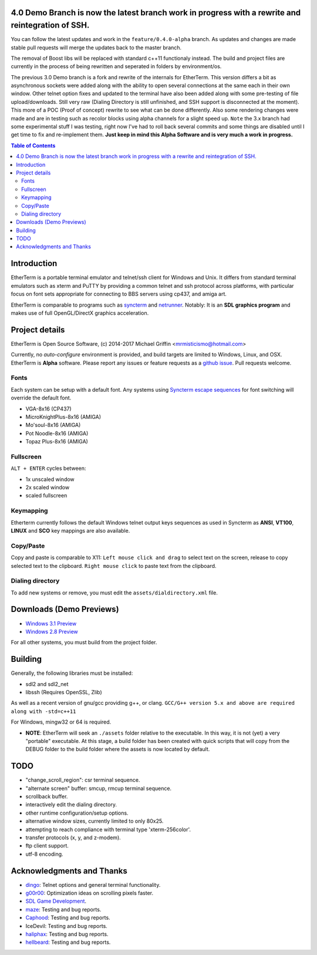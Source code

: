 
4.0 Demo Branch is now the latest branch work in progress with a rewrite and reintegration of SSH.
===============
You can follow the latest updates and work in the ``feature/0.4.0-alpha`` branch.  As updates and changes are made stable pull requests will merge the updates back to the master branch.


The removal of Boost libs will be replaced with standard c++11 functionaly instead.  The build and project files are currently in the process of being rewritten and seperated in folders by environment/os. 


The previous 3.0 Demo branch is a fork and rewrite of the internals for EtherTerm.  This version differs a bit as asynchronous sockets were added along with the ability to open several connections at the same each in their own window.  Other telnet option fixes and updated to the terminal have also been added along with some pre-testing of file upload/downloads.  Still very raw (Dialing Directory is still unfinished, and SSH support is disconnected at the moment).  This more of a POC (Proof of concept) rewrite to see what can be done differently.   Also some rendering changes were made and are in testing such as recolor blocks using alpha channels for a slight speed up.  ``Note`` the 3.x branch had some experimental stuff I was testing,  right now I've had to roll back several commits and some things are disabled until I get time to fix and re-implement them.  **Just keep in mind this Alpha Software and is very much a work in progress.**


.. contents:: Table of Contents
   :depth: 3

Introduction
============

.. image:: http://i.imgur.com/0BaGSSq.png
   :alt: Screenshot

EtherTerm is a portable terminal emulator and telnet/ssh client for Windows
and Unix.  It differs from standard terminal emulators such as xterm and PuTTY
by providing a common telnet and ssh protocol across platforms, with particular
focus on font sets appropriate for connecting to BBS servers using cp437, and
amiga art.

EtherTerm is comparable to programs such as syncterm_ and netrunner_.  Notably:
It is an **SDL graphics program** and makes use of full OpenGL/DirectX graphics
acceleration.

.. _syncterm: http://syncterm.bbsdev.net/
.. _netrunner: http://www.mysticbbs.com/downloads.html

Project details
===============

EtherTerm is Open Source Software, (c) 2014-2017 Michael Griffin <mrmisticismo@hotmail.com>

Currently, no *auto-configure* environment is provided, and build targets are
limited to Windows, Linux, and OSX.  EtherTerm is **Alpha** software.  Please
report any issues or feature requests as a `github issue`_.  Pull requests welcome.

.. _github issue: https://github.com/M-griffin/EtherTerm/issues

Fonts
-----

Each system can be setup with a default font.  Any systems using
`Syncterm escape sequences`_ for font switching will override the
default font.

- VGA-8x16 (CP437)
- MicroKnightPlus-8x16 (AMIGA)
- Mo'soul-8x16 (AMIGA)
- Pot Noodle-8x16 (AMIGA)
- Topaz Plus-8x16 (AMIGA)

.. _Syncterm escape sequences: http://cvs.synchro.net/cgi-bin/viewcvs.cgi/*checkout*/src/conio/cterm.txt

Fullscreen
----------

``ALT + ENTER`` cycles between:

- 1x unscaled window
- 2x scaled window
- scaled fullscreen

Keymapping
----------

Etherterm currently follows the default Windows telnet output keys sequences
as used in Syncterm as **ANSI**, **VT100**, **LINUX** and **SCO** key mappings
are also available.

Copy/Paste
----------

Copy and paste is comparable to X11: ``Left mouse click and drag`` to
select text on the screen, release to copy selected text to the clipboard.
``Right mouse click`` to paste text from the clipboard.

Dialing directory
-----------------

To add new systems or remove, you must edit the ``assets/dialdirectory.xml`` file.


Downloads (Demo Previews)
=========

- `Windows 3.1 Preview <https://drive.google.com/file/d/0ByPPRlSSb7N-dGpGXzV0a3VIN2c/view?usp=sharing>`_

- `Windows 2.8 Preview <https://drive.google.com/file/d/0ByPPRlSSb7N-V2c2bzFUbnRScDQ/view?usp=sharing>`_



For all other systems, you must build from the project folder.

Building
========

Generally, the following libraries must be installed:

- sdl2 and sdl2_net
- libssh (Requires OpenSSL, Zlib)

As well as a recent version of gnu/gcc providing g++, or clang.
``GCC/G++ version 5.x and above are required along with -std=c++11``

For Windows, mingw32 or 64 is required.

- **NOTE**: EtherTerm will seek an ``./assets`` folder relative to the executable.  In this way,
  it is not (yet) a very "portable" executable.  At this stage, a build folder has been created with quick scripts that will copy from the DEBUG folder to the build folder where the assets is now located by default.
  


TODO
====

- "change_scroll_region": csr terminal sequence.
- "alternate screen" buffer: smcup, rmcup terminal sequence.
- scrollback buffer.
- interactively edit the dialing directory.
- other runtime configuration/setup options.
- alternative window sizes, currently limited to only 80x25.
- attempting to reach compliance with terminal type 'xterm-256color'.
- transfer protocols (x, y, and z-modem).
- ftp client support.
- utf-8 encoding.

Acknowledgments and Thanks
==========================

- `dingo <https://github.com/jquast>`_: Telnet options and general terminal functionality.
- `g00r00 <http://www.mysticbbs.com/>`_: Optimization ideas on scrolling pixels faster.
- `SDL Game Development <http://www.amazon.com/SDL-Game-Development-Shaun-Mitchell/dp/1849696829>`_.
- `maze <https://github.com/tehmaze>`_: Testing and bug reports.
- `Caphood <http://www.reddit.com/user/Caphood>`_: Testing and bug reports.
- IceDevil: Testing and bug reports.
- `haliphax <https://github.com/haliphax>`_: Testing and bug reports.
- `hellbeard <https://github.com/ericolito>`_: Testing and bug reports.
